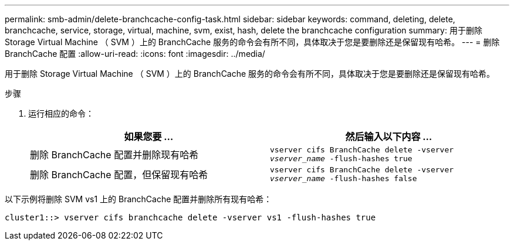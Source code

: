 ---
permalink: smb-admin/delete-branchcache-config-task.html 
sidebar: sidebar 
keywords: command, deleting, delete, branchcache, service, storage, virtual, machine, svm, exist, hash, delete the branchcache configuration 
summary: 用于删除 Storage Virtual Machine （ SVM ）上的 BranchCache 服务的命令会有所不同，具体取决于您是要删除还是保留现有哈希。 
---
= 删除 BranchCache 配置
:allow-uri-read: 
:icons: font
:imagesdir: ../media/


[role="lead"]
用于删除 Storage Virtual Machine （ SVM ）上的 BranchCache 服务的命令会有所不同，具体取决于您是要删除还是保留现有哈希。

.步骤
. 运行相应的命令：
+
|===
| 如果您要 ... | 然后输入以下内容 ... 


 a| 
删除 BranchCache 配置并删除现有哈希
 a| 
`vserver cifs BranchCache delete -vserver _vserver_name_ -flush-hashes true`



 a| 
删除 BranchCache 配置，但保留现有哈希
 a| 
`vserver cifs BranchCache delete -vserver _vserver_name_ -flush-hashes false`

|===


以下示例将删除 SVM vs1 上的 BranchCache 配置并删除所有现有哈希：

[listing]
----
cluster1::> vserver cifs branchcache delete -vserver vs1 -flush-hashes true
----
